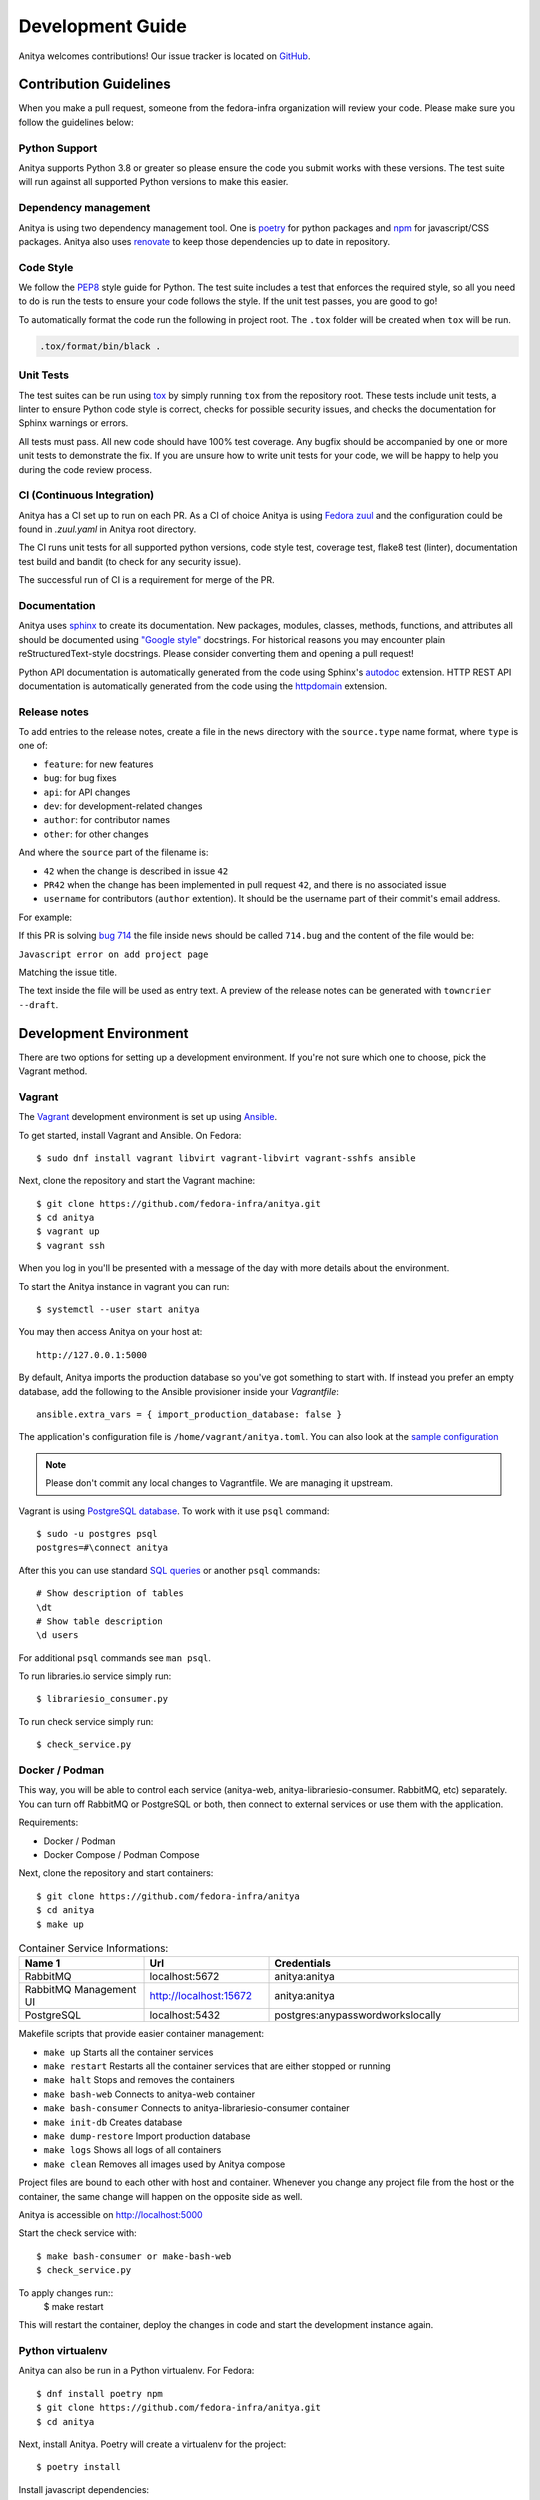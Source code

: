 =================
Development Guide
=================

Anitya welcomes contributions! Our issue tracker is located on
`GitHub <https://github.com/fedora-infra/anitya/issues>`_.


Contribution Guidelines
=======================

When you make a pull request, someone from the fedora-infra organization
will review your code. Please make sure you follow the guidelines below:

Python Support
--------------

Anitya supports Python 3.8 or greater so please ensure the code
you submit works with these versions. The test suite will run against all supported
Python versions to make this easier.

Dependency management
---------------------

Anitya is using two dependency management tool. One is `poetry <https://python-poetry.org/>`_
for python packages and `npm <https://www.npmjs.com/>`_ for javascript/CSS packages.
Anitya also uses `renovate <https://docs.renovatebot.com/>`_ to keep those dependencies up to
date in repository.


Code Style
----------

We follow the `PEP8 <https://www.python.org/dev/peps/pep-0008/>`_ style guide for Python.
The test suite includes a test that enforces the required style, so all you need to do is
run the tests to ensure your code follows the style. If the unit test passes, you are
good to go!

To automatically format the code run the following in project root. The ``.tox`` folder
will be created when ``tox`` will be run.

.. code-block:: bash

   .tox/format/bin/black .


Unit Tests
----------

The test suites can be run using `tox <http://tox.readthedocs.io/>`_ by simply running
``tox`` from the repository root. These tests include unit tests, a linter to ensure
Python code style is correct, checks for possible security issues, and checks the
documentation for Sphinx warnings or errors.

All tests must pass. All new code should have 100% test coverage.
Any bugfix should be accompanied by one or more unit tests to demonstrate the fix.
If you are unsure how to write unit tests for your code, we will be happy to help
you during the code review process.


CI (Continuous Integration)
---------------------------

Anitya has a CI set up to run on each PR. As a CI of choice Anitya is using
`Fedora zuul <https://fedoraproject.org/wiki/Zuul-based-ci>`_ and the configuration
could be found in `.zuul.yaml` in Anitya root directory.

The CI runs unit tests for all supported python versions, code style test, coverage test,
flake8 test (linter), documentation test build and bandit (to check for any security issue).

The successful run of CI is a requirement for merge of the PR.


Documentation
-------------

Anitya uses `sphinx <http://www.sphinx-doc.org/>`_ to create its documentation.
New packages, modules, classes, methods, functions, and attributes all should be
documented using `"Google style" <http://www.sphinx-doc.org/en/1.7/ext/example_google.html>`_
docstrings. For historical reasons you may encounter plain reStructuredText-style
docstrings. Please consider converting them and opening a pull request!

Python API documentation is automatically generated from the code using Sphinx's
`autodoc <http://www.sphinx-doc.org/en/stable/tutorial.html#autodoc>`_ extension.
HTTP REST API documentation is automatically generated from the code using the
`httpdomain <https://pythonhosted.org/sphinxcontrib-httpdomain/>`_ extension.


Release notes
-------------

To add entries to the release notes, create a file in the ``news`` directory
with the ``source.type`` name format, where ``type`` is one of:

* ``feature``: for new features
* ``bug``: for bug fixes
* ``api``: for API changes
* ``dev``: for development-related changes
* ``author``: for contributor names
* ``other``: for other changes

And where the ``source`` part of the filename is:

* ``42`` when the change is described in issue ``42``
* ``PR42`` when the change has been implemented in pull request ``42``, and
  there is no associated issue
* ``username`` for contributors (``author`` extention). It should be the
  username part of their commit's email address.
  
For example:

If this PR is solving `bug 714 <https://github.com/fedora-infra/anitya/issues/714>`_
the file inside ``news`` should be called ``714.bug``
and the content of the file would be:

``Javascript error on add project page``

Matching the issue title.

The text inside the file will be used as entry text.
A preview of the release notes can be generated with ``towncrier --draft``.

Development Environment
=======================

There are two options for setting up a development environment. If you're not
sure which one to choose, pick the Vagrant method.

Vagrant
-------

The `Vagrant`_ development environment is set up using `Ansible`_.

To get started, install Vagrant and Ansible. On Fedora::

    $ sudo dnf install vagrant libvirt vagrant-libvirt vagrant-sshfs ansible

Next, clone the repository and start the Vagrant machine::

    $ git clone https://github.com/fedora-infra/anitya.git
    $ cd anitya
    $ vagrant up
    $ vagrant ssh

When you log in you'll be presented with a message of the day with more details
about the environment.

To start the Anitya instance in vagrant you can run::

    $ systemctl --user start anitya

You may then access Anitya on your host at::

    http://127.0.0.1:5000

By default, Anitya imports the production database so you've got something
to start with. If instead you prefer an empty database, add the following
to the Ansible provisioner inside your `Vagrantfile`::

    ansible.extra_vars = { import_production_database: false }

The application's configuration file is ``/home/vagrant/anitya.toml``.
You can also look at the `sample configuration <https://github.com/fedora-infra/anitya/blob/master/files/anitya.toml.sample>`_

.. note::
   Please don't commit any local changes to Vagrantfile. We are managing it
   upstream.

Vagrant is using `PostgreSQL database <https://www.postgresql.org/>`_.
To work with it use ``psql`` command::

    $ sudo -u postgres psql
    postgres=#\connect anitya

After this you can use standard `SQL queries
<https://www.postgresql.org/docs/10/static/tutorial-sql.html>`_ or
another ``psql`` commands::

    # Show description of tables
    \dt
    # Show table description
    \d users

For additional ``psql`` commands see ``man psql``.

To run libraries.io service simply run::

   $ librariesio_consumer.py

To run check service simply run::

   $ check_service.py

Docker / Podman
---------------

This way, you will be able to control each service (anitya-web, anitya-librariesio-consumer. RabbitMQ, etc) separately. You can turn off RabbitMQ or PostgreSQL or both, then connect to external services or use them with the application.

Requirements:

* Docker / Podman
* Docker Compose / Podman Compose

Next, clone the repository and start containers::

    $ git clone https://github.com/fedora-infra/anitya
    $ cd anitya
    $ make up

.. list-table:: Container Service Informations:
   :widths: 25 25 50
   :header-rows: 1

   * - Name 1
     - Url
     - Credentials
   * - RabbitMQ
     - localhost:5672
     - anitya:anitya
   * - RabbitMQ Management UI
     - http://localhost:15672
     - anitya:anitya
   * - PostgreSQL
     - localhost:5432
     - postgres:anypasswordworkslocally

Makefile scripts that provide easier container management:

* ``make up`` Starts all the container services
* ``make restart`` Restarts all the container services that are either stopped or running
* ``make halt`` Stops and removes the containers
* ``make bash-web`` Connects to anitya-web container
* ``make bash-consumer`` Connects to anitya-librariesio-consumer container
* ``make init-db`` Creates database
* ``make dump-restore`` Import production database
* ``make logs`` Shows all logs of all containers
* ``make clean`` Removes all images used by Anitya compose

Project files are bound to each other with host and container. Whenever you change any project file from the host or the container, the same change will happen on the opposite side as well.

Anitya is accessible on http://localhost:5000

Start the check service with::

    $ make bash-consumer or make-bash-web
    $ check_service.py

To apply changes run::
    $ make restart

This will restart the container, deploy the changes in code and start the development instance again.

Python virtualenv
-----------------

Anitya can also be run in a Python virtualenv. For Fedora::

    $ dnf install poetry npm
    $ git clone https://github.com/fedora-infra/anitya.git
    $ cd anitya

Next, install Anitya. Poetry will create a virtualenv for the project::

    $ poetry install

Install javascript dependencies::

    $ pushd anitya/static
    $ npm install
    $ popd

Create the database, by default it will be a sqlite database located at
``/var/tmp/anitya-dev.sqlite``::

    $ poetry run python createdb.py

You can start the development web server included with Flask with::

    $ FLASK_APP=anitya.wsgi poetry run flask run

If you want to change the application's configuration, create a valid configuration
file and start the application with the ``ANITYA_WEB_CONFIG`` environment variable
set to the configuration file's path. You can look at the
`sample configuration <https://github.com/fedora-infra/anitya/blob/master/files/anitya.toml.sample>`_
for guidance.


Release Guide
=============

Testing before release
----------------------

To test the new version before release just update the ``staging`` branch
to current ``master``::

    git checkout staging
    git rebase master
    git push origin/staging

This will automatically start the deployment in
`staging instance <https://stg.release-monitoring.org/>`_. You can then test the new
changes there.

If you need to do any changes in configuration of ``staging`` instance,
just update the
`release-monitoring role <https://pagure.io/fedora-infra/ansible/blob/main/f/roles/openshift-apps/release-monitoring>`_
in Fedora infra ansible repository.

If the changes are merged, you can run the playbook by following
`configuration guide <https://fedora-infra-docs.readthedocs.io/en/latest/sysadmin-guide/sops/anitya.html#configuration>`_
for Anitya in Fedora infra documentation.

.. note::
   Have in mind that everything needs to be only done for staging. In configuration use jinja statements
   and when deploying don't forget to use ``-l staging`` switch.

Anitya
------

To do the release you need following python packages installed::

    poetry
    towncrier

If you are a maintainer and wish to make a release, follow these steps:

1. Change the version using ``poetry version <version>``.
   This is used to set the version in the documentation.

2. Add any missing news fragments to the ``news`` folder.

3. Get authors of commits by ``python get-authors.py``.

.. note::
   This script must be executed in ``news`` folder, because it
   creates files in current working directory.

4. Generate the changelog by running ``towncrier``.

.. note::
    If you added any news fragment in the previous step, you might see ``towncrier``
    complaining about removing them, because they are not committed in git.
    Just ignore this and remove all of them manually; release notes will be generated
    anyway.

.. note::
    You need to have Anitya installed as well for ``towncrier`` to see the newest
    version. I recommend doing this in separate virtualenv and installing the Anitya
    with ``poetry install``, which will automatically reflect any change made to
    code in the installation. The ``towncrier`` needs to be installed in the same
    python virtualenv to see those changes.

5. Remove every remaining news fragment from ``news`` folder.

6. Generate new DB schema image by running ``./generate_db_schema`` in ``docs`` folder.

7. Commit your changes with message *Anitya <version>*.

8. Tag a release with ``git tag -s <version>`` with description *Anitya <version>*.

9. Don't forget to ``git push --tags``.

10. Sometimes you need to also do ``git push``.

11. Build the Python packages with ``poetry build``.

12. Upload the packages with ``poetry publish``.

13. Create new release on `GitHub releases <https://github.com/fedora-infra/the-new-hotness/releases>`_.

14. Deploy the new version in staging::

     $ git checkout staging
     $ git rebase master
     $ git push origin staging

15. When successfully tested in staging deploy to production::

     $ git checkout production
     $ git rebase staging
     $ git push origin production

.. _Ansible: https://www.ansible.com/
.. _Vagrant: https://vagrantup.com/
